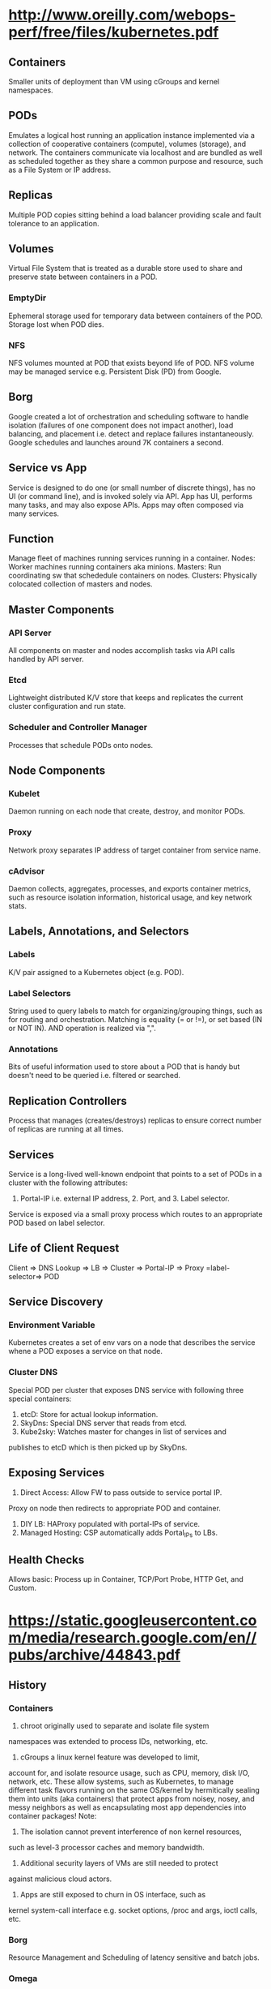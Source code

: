 * http://www.oreilly.com/webops-perf/free/files/kubernetes.pdf
** Containers
Smaller units of deployment than VM using cGroups and kernel namespaces.
** PODs
Emulates a logical host running an application instance implemented
via a collection of cooperative containers (compute), volumes (storage), 
and network. The containers communicate via localhost and are bundled 
as well as scheduled together as they share a common purpose and 
resource, such as a File System or IP address.
** Replicas
Multiple POD copies sitting behind a load balancer providing
scale and fault tolerance to an application.
** Volumes
Virtual File System that is treated as a durable store used to share 
and preserve state between containers in a POD.
*** EmptyDir
Ephemeral storage used for temporary data between containers of the
POD. Storage lost when POD dies.
*** NFS
NFS volumes mounted at POD that exists beyond life of POD. NFS volume
may be managed service e.g. Persistent Disk (PD) from Google.
** Borg
Google created a lot of orchestration and scheduling software to 
handle isolation (failures of one component does not impact another), 
load balancing, and placement i.e. detect and replace failures 
instantaneously. 
Google schedules and launches around 7K containers a second.
** Service vs App
Service is designed to do one (or small number of discrete things), 
has no UI (or command line), and is invoked solely via API.
App has UI, performs many tasks, and may also expose APIs.
Apps may often composed via many services.
** Function
Manage fleet of machines running services running in a container.
Nodes: Worker machines running containers aka minions.
Masters: Run coordinating sw that schededule containers on nodes.
Clusters: Physically colocated collection of masters and nodes.
** Master Components
*** API Server
All components on master and nodes accomplish tasks via API calls
handled by API server.
*** Etcd
Lightweight distributed K/V store that keeps and replicates the 
current cluster configuration and run state.
*** Scheduler and Controller Manager
Processes that schedule PODs onto nodes.
** Node Components
*** Kubelet
Daemon running on each node that create, destroy, and monitor PODs.
*** Proxy
Network proxy separates IP address of target container from service name.
*** cAdvisor
Daemon collects, aggregates, processes, and exports container metrics,
such as resource isolation information, historical usage, and key 
network stats.
** Labels, Annotations, and Selectors
*** Labels
K/V pair assigned to a Kubernetes object (e.g. POD).
*** Label Selectors
String used to query labels to match for organizing/grouping things,
such as for routing and orchestration.
Matching is equality (= or !=), or set based (IN or NOT IN). AND 
operation is realized via ",".
*** Annotations
Bits of useful information used to store about a POD that is handy 
but doesn't need to be queried i.e. filtered or searched.
** Replication Controllers
Process that manages (creates/destroys) replicas to ensure correct 
number of replicas are running at all times.
** Services
Service is a long-lived well-known endpoint that points to 
a set of PODs in a cluster with the following attributes: 
1. Portal-IP i.e. external IP address, 2. Port, and 3. Label selector.
Service is exposed via a small proxy process which routes to 
an appropriate POD based on label selector.
** Life of Client Request
Client => DNS Lookup => LB => Cluster => Portal-IP => 
Proxy =label-selector=> POD
** Service Discovery
*** Environment Variable 
Kubernetes creates a set of env vars on a node that describes the
service whene a POD exposes a service on that node.
*** Cluster DNS
Special POD per cluster that exposes DNS service with following 
three special containers:
1. etcD: Store for actual lookup information.
2. SkyDns: Special DNS server that reads from etcd.
3. Kube2sky: Watches master for changes in list of services and 
publishes to etcD which is then picked up by SkyDns.
** Exposing Services
1. Direct Access: Allow FW to pass outside to service portal IP. 
Proxy on node then redirects to appropriate POD and container.
2. DIY LB: HAProxy populated with portal-IPs of service.
3. Managed Hosting: CSP automatically adds Portal_IPs to LBs.
** Health Checks
Allows basic: Process up in Container, TCP/Port Probe, HTTP Get, and Custom.
* https://static.googleusercontent.com/media/research.google.com/en//pubs/archive/44843.pdf
** History
*** Containers
1. chroot originally used to separate and isolate file system
namespaces was extended to process IDs, networking, etc. 
2. cGroups a linux kernel feature was developed to limit,
account for, and isolate resource usage, such as CPU, memory,
disk I/O, network, etc.
These allow systems, such as Kubernetes, to manage different 
task flavors running on the same OS/kernel by hermitically sealing 
them into units (aka containers) that protect apps from noisey,
nosey, and messy neighbors as well as encapsulating most
app dependencies into container packages!
Note:
1. The isolation cannot prevent interference of non kernel resources, 
such as level-3 processor caches and memory bandwidth. 
2. Additional security layers of VMs are still needed to protect 
against malicious cloud actors.
3. Apps are still exposed to churn in OS interface, such as
kernel system-call interface e.g. socket options, /proc and args, 
ioctl calls, etc.
*** Borg
   Resource Management and Scheduling of latency sensitive and batch jobs.
*** Omega
Cleaned up the hodge podge of tools built by separating out cluster state 
in a paxos oriented transaction store and the cluster control
plane that handles different aspects of scheduling using multiple peers 
that interact with the cluster state store.
*** Kubernetes
Takes Omega a step further for cloud development community to 
ensure developers are not encumbered with aspects of distributed 
task development, such as naming, discovery, load-balancing, 
monitoring, auto-scaling, etc. by ensuring all the interactions are
realized via APIs that are validated, versioned, etc.

Container encompasses the runtime isolation as well as the image 
registry and managment system that provides the following services:
(a) package files that make up the app running inside containers.  
(b) package manager, build, and deployment tools of the images.

** App Oriented Infrastructure
*** Encapsulation
Containers encapsulate app environment abstracting machine and 
OS details from developer and deployment infrastructure.
*** Management Unit
Containers and container images are scoped to a single application.
As such, by managing containers one manages apps not machines.

** Containers as "unit of management"
1. Relieves app developers and ops team from mc and os details.
2. Infra teams roll out new mc and upgrade os unencumbered by 
running apps and developers.
3. Telemetry collection (CPU/Memory) is app rather than mc centric
improving app monitoring and introspection even under scale up, 
mc failures, or maintenance causing app instance migration.
3.1. App health exported via HTTP endpoint.
3.2. KV annotations to communicate to/from containers.
3.3. cGroups allow app specific metric exported via HTTP APIs. 
4. Managment layer is apps not mc. LB keyed by app not mc. 
Logs are keyed, collected, and aggregated by app not teased
apart from mc logs. App failures not teased apart from mc 
failure signals.
** Nested Containers 
Outermost Pods (Alloc) provides pool of resources. 
Inner one provide deployment isolation.
** Container Management Services
+ Development environment to manage reliable distributed system apps
 ++ Naming and Service Discovery
 ++ Master Election (Raft/Chubby)
 ++ App aware LB
 ++ Autoscaling Instances - Scale out and Scale Up 
 ++ Deployment of new binaries and config data
 ++ Workflow - run multijob analysis pipelines
 ++ Monitoring - gather container info, aggregate, dashboard, alert, ...

** Kubernetes Service Object
*** Object Metadata
Object Name, UID, Version # (optimistic concurrency control), and
labels i.e. (K,V) pairs.
*** Spec
Describe the desired state of the object.
*** Status
Read only information about current state of object.

** Choreograph vs Orchestrate
Control through a combination of microservices and 
small control loops achieves a desired emergent behavior. 
Effect is achieved via choreographed collaboration of separate
autonomous entities. 
Note centralized orchestration systems are easier to construct 
but becomes brittle and rigid over time in presence of 
unanticipated errors or state changes.

** Kubernetes Attributes
1. IP address per POD aligns network and app identity.
2. Tags i.e. Labels are dynamically manipulated (K,V) pairs 
ascribed to objects e.g. POD object labels: role=frontend 
and stage=production. 
3. Grouping mechanism is Label selectors (e.g. stage=production 
&& role==frontend) define set of objects.
